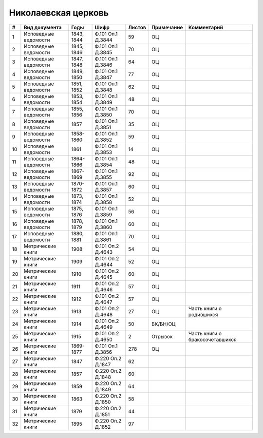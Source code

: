 
.. Church datasheet RST template
.. Autogenerated by cfp-sphinx.py

.. index:: Николаевская церковь

Николаевская церковь
====================

.. list-table::
   :header-rows: 1

   * - #
     - Вид документа
     - Годы
     - Шифр
     - Листов
     - Примечание
     - Комментарий

   * - 1
     - Исповедные ведомости
     - 1843, 1844
     - Ф.101 Оп.1 Д.3844
     - 59
     - ОЦ
     - 
   * - 2
     - Исповедные ведомости
     - 1845, 1846
     - Ф.101 Оп.1 Д.3845
     - 70
     - ОЦ
     - 
   * - 3
     - Исповедные ведомости
     - 1847, 1848
     - Ф.101 Оп.1 Д.3846
     - 64
     - ОЦ
     - 
   * - 4
     - Исповедные ведомости
     - 1849, 1850
     - Ф.101 Оп.1 Д.3847
     - 77
     - ОЦ
     - 
   * - 5
     - Исповедные ведомости
     - 1851, 1852
     - Ф.101 Оп.1 Д.3848
     - 62
     - ОЦ
     - 
   * - 6
     - Исповедные ведомости
     - 1853, 1854
     - Ф.101 Оп.1 Д.3849
     - 48
     - ОЦ
     - 
   * - 7
     - Исповедные ведомости
     - 1855, 1856
     - Ф.101 Оп.1 Д.3850
     - 70
     - ОЦ
     - 
   * - 8
     - Исповедные ведомости
     - 1857
     - Ф.101 Оп.1 Д.3851
     - 35
     - ОЦ
     - 
   * - 9
     - Исповедные ведомости
     - 1858-1860
     - Ф.101 Оп.1 Д.3852
     - 59
     - ОЦ
     - 
   * - 10
     - Исповедные ведомости
     - 1861
     - Ф.101 Оп.1 Д.3853
     - 14
     - ОЦ
     - 
   * - 11
     - Исповедные ведомости
     - 1864-1866
     - Ф.101 Оп.1 Д.3854
     - 48
     - ОЦ
     - 
   * - 12
     - Исповедные ведомости
     - 1867-1869
     - Ф.101 Оп.1 Д.3855
     - 92
     - ОЦ
     - 
   * - 13
     - Исповедные ведомости
     - 1870-1872
     - Ф.101 Оп.1 Д.3857
     - 60
     - ОЦ
     - 
   * - 14
     - Исповедные ведомости
     - 1873, 1874
     - Ф.101 Оп.1 Д.3858
     - 52
     - ОЦ
     - 
   * - 15
     - Исповедные ведомости
     - 1875, 1876
     - Ф.101 Оп.1 Д.3859
     - 56
     - ОЦ
     - 
   * - 16
     - Исповедные ведомости
     - 1878, 1879
     - Ф.101 Оп.1 Д.3860
     - 60
     - ОЦ
     - 
   * - 17
     - Исповедные ведомости
     - 1880, 1881
     - Ф.101 Оп.1 Д.3861
     - 70
     - ОЦ
     - 
   * - 18
     - Метрические книги
     - 1908
     - Ф.101 Оп.2 Д.4643
     - 54
     - ОЦ
     - 
   * - 19
     - Метрические книги
     - 1909
     - Ф.101 Оп.2 Д.4644
     - 52
     - ОЦ
     - 
   * - 20
     - Метрические книги
     - 1910
     - Ф.101 Оп.2 Д.4645
     - 60
     - ОЦ
     - 
   * - 21
     - Метрические книги
     - 1911
     - Ф.101 Оп.2 Д.4646
     - 57
     - ОЦ
     - 
   * - 22
     - Метрические книги
     - 1912
     - Ф.101 Оп.2 Д.4647
     - 57
     - ОЦ
     - 
   * - 23
     - Метрические книги
     - 1913
     - Ф.101 Оп.2 Д.4648
     - 27
     - ОЦ
     - Часть книги о родившихся
   * - 24
     - Метрические книги
     - 1914
     - Ф.101 Оп.2 Д.4649
     - 50
     - БК/БН/ОЦ
     - 
   * - 25
     - Метрические книги
     - 1915
     - Ф.101 Оп.2 Д.4650
     - 2
     - Отрывок
     - Часть книги о бракосочетавшихся
   * - 26
     - Метрические книги
     - 1869-1877
     - Ф.101 Оп.1 Д.3856
     - 278
     - ОЦ
     - 
   * - 27
     - Метрические книги
     - 1847
     - Ф.220 Оп.2 Д.1847
     - 62
     - 
     - 
   * - 28
     - Метрические книги
     - 1857
     - Ф.220 Оп.2 Д.1848
     - 60
     - 
     - 
   * - 29
     - Метрические книги
     - 1859
     - Ф.220 Оп.2 Д.1849
     - 64
     - 
     - 
   * - 30
     - Метрические книги
     - 1863
     - Ф.220 Оп.2 Д.1850
     - 58
     - 
     - 
   * - 31
     - Метрические книги
     - 1879
     - Ф.220 Оп.2 Д.1851
     - 44
     - 
     - 
   * - 32
     - Метрические книги
     - 1895
     - Ф.220 Оп.2 Д.1852
     - 97
     - 
     - 


